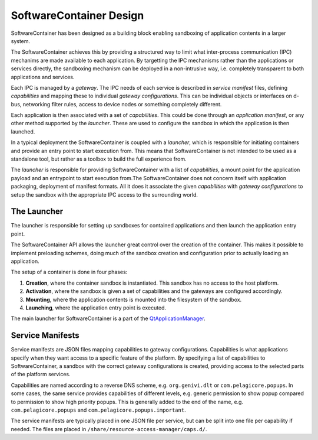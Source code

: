SoftwareContainer Design
************************

SoftwareContainer has been designed as a building block enabling sandboxing of application contents in a larger system.

The SoftwareContainer achieves this by providing a structured way to limit what inter-process communication (IPC) mechanims are made available to each application. By targetting the IPC mechanisms rather than the applications or services directly, the sandboxing mechanism can be deployed in a non-intrusive way, i.e. completely transparent to both applications and services.

Each IPC is managed by a *gateway*. The IPC needs of each service is described in *service manifest* files, defining *capabilities* and mapping these to individual *gateway configurations*. This can be individual objects or interfaces on d-bus, networking filter rules, access to device nodes or something completely different.

Each application is then associated with a set of *capabilities*. This could be done through an *application manifest*, or any other method supported by the *launcher*. These are used to configure the sandbox in which the application is then launched.

In a typical deployment the SoftwareContainer is coupled with a *launcher*, which is responsible for initiating containers and provide an entry point to start execution from. This means that SoftwareContainer is not intended to be used as a standalone tool, but rather as a toolbox to build the full experience from.

The *launcher* is responsible for providing SoftwareContainer with a list of *capabilities*, a mount point for the application payload and an entrypoint to start execution from.The SoftwareContainer does not concern itself with application packaging, deployment of manifest formats. All it does it associate the given *capabilities* with *gateway configurations* to setup the sandbox with the appropriate IPC access to the surrounding world.

The Launcher
============

The launcher is responsible for setting up sandboxes for contained applications and then launch the application entry point.

The SoftwareContainer API allows the launcher great control over the creation of the container. This makes it possible to implement preloading schemes, doing much of the sandbox creation and configuration prior to actually loading an application.

The setup of a container is done in four phases:

1. **Creation**, where the container sandbox is instantiated. This sandbox has no access to the host platform.
2. **Activation**, where the sandbox is given a set of capabilities and the gateways are configured accordingly.
3. **Mounting**, where the application contents is mounted into the filesystem of the sandbox.
4. **Launching**, where the application entry point is executed.

The main launcher for SoftwareContainer is a part of the `QtApplicationManager <http://code.qt.io/cgit/qt/qtapplicationmanager.git/>`_.

Service Manifests
=================

Service manifests are JSON files mapping capabilities to gateway configurations. Capabilities is what applications specify when they want access to a specific feature of the platform. By specifying a list of capabilities to SoftwareContainer, a sandbox with the correct gateway configurations is created, providing access to the selected parts of the platform services.

Capabilities are named according to a reverse DNS scheme, e.g. ``org.genivi.dlt`` or ``com.pelagicore.popups``. In some cases, the same service provides capabilities of different levels, e.g. generic permission to show popup compared to permission to show high priority popups. This is generally added to the end of the name, e.g. ``com.pelagicore.popups`` and ``com.pelagicore.popups.important``.

The service manifests are typically placed in one JSON file per service, but can be split into one file per capability if needed. The files are placed in ``/share/resource-access-manager/caps.d/``.
